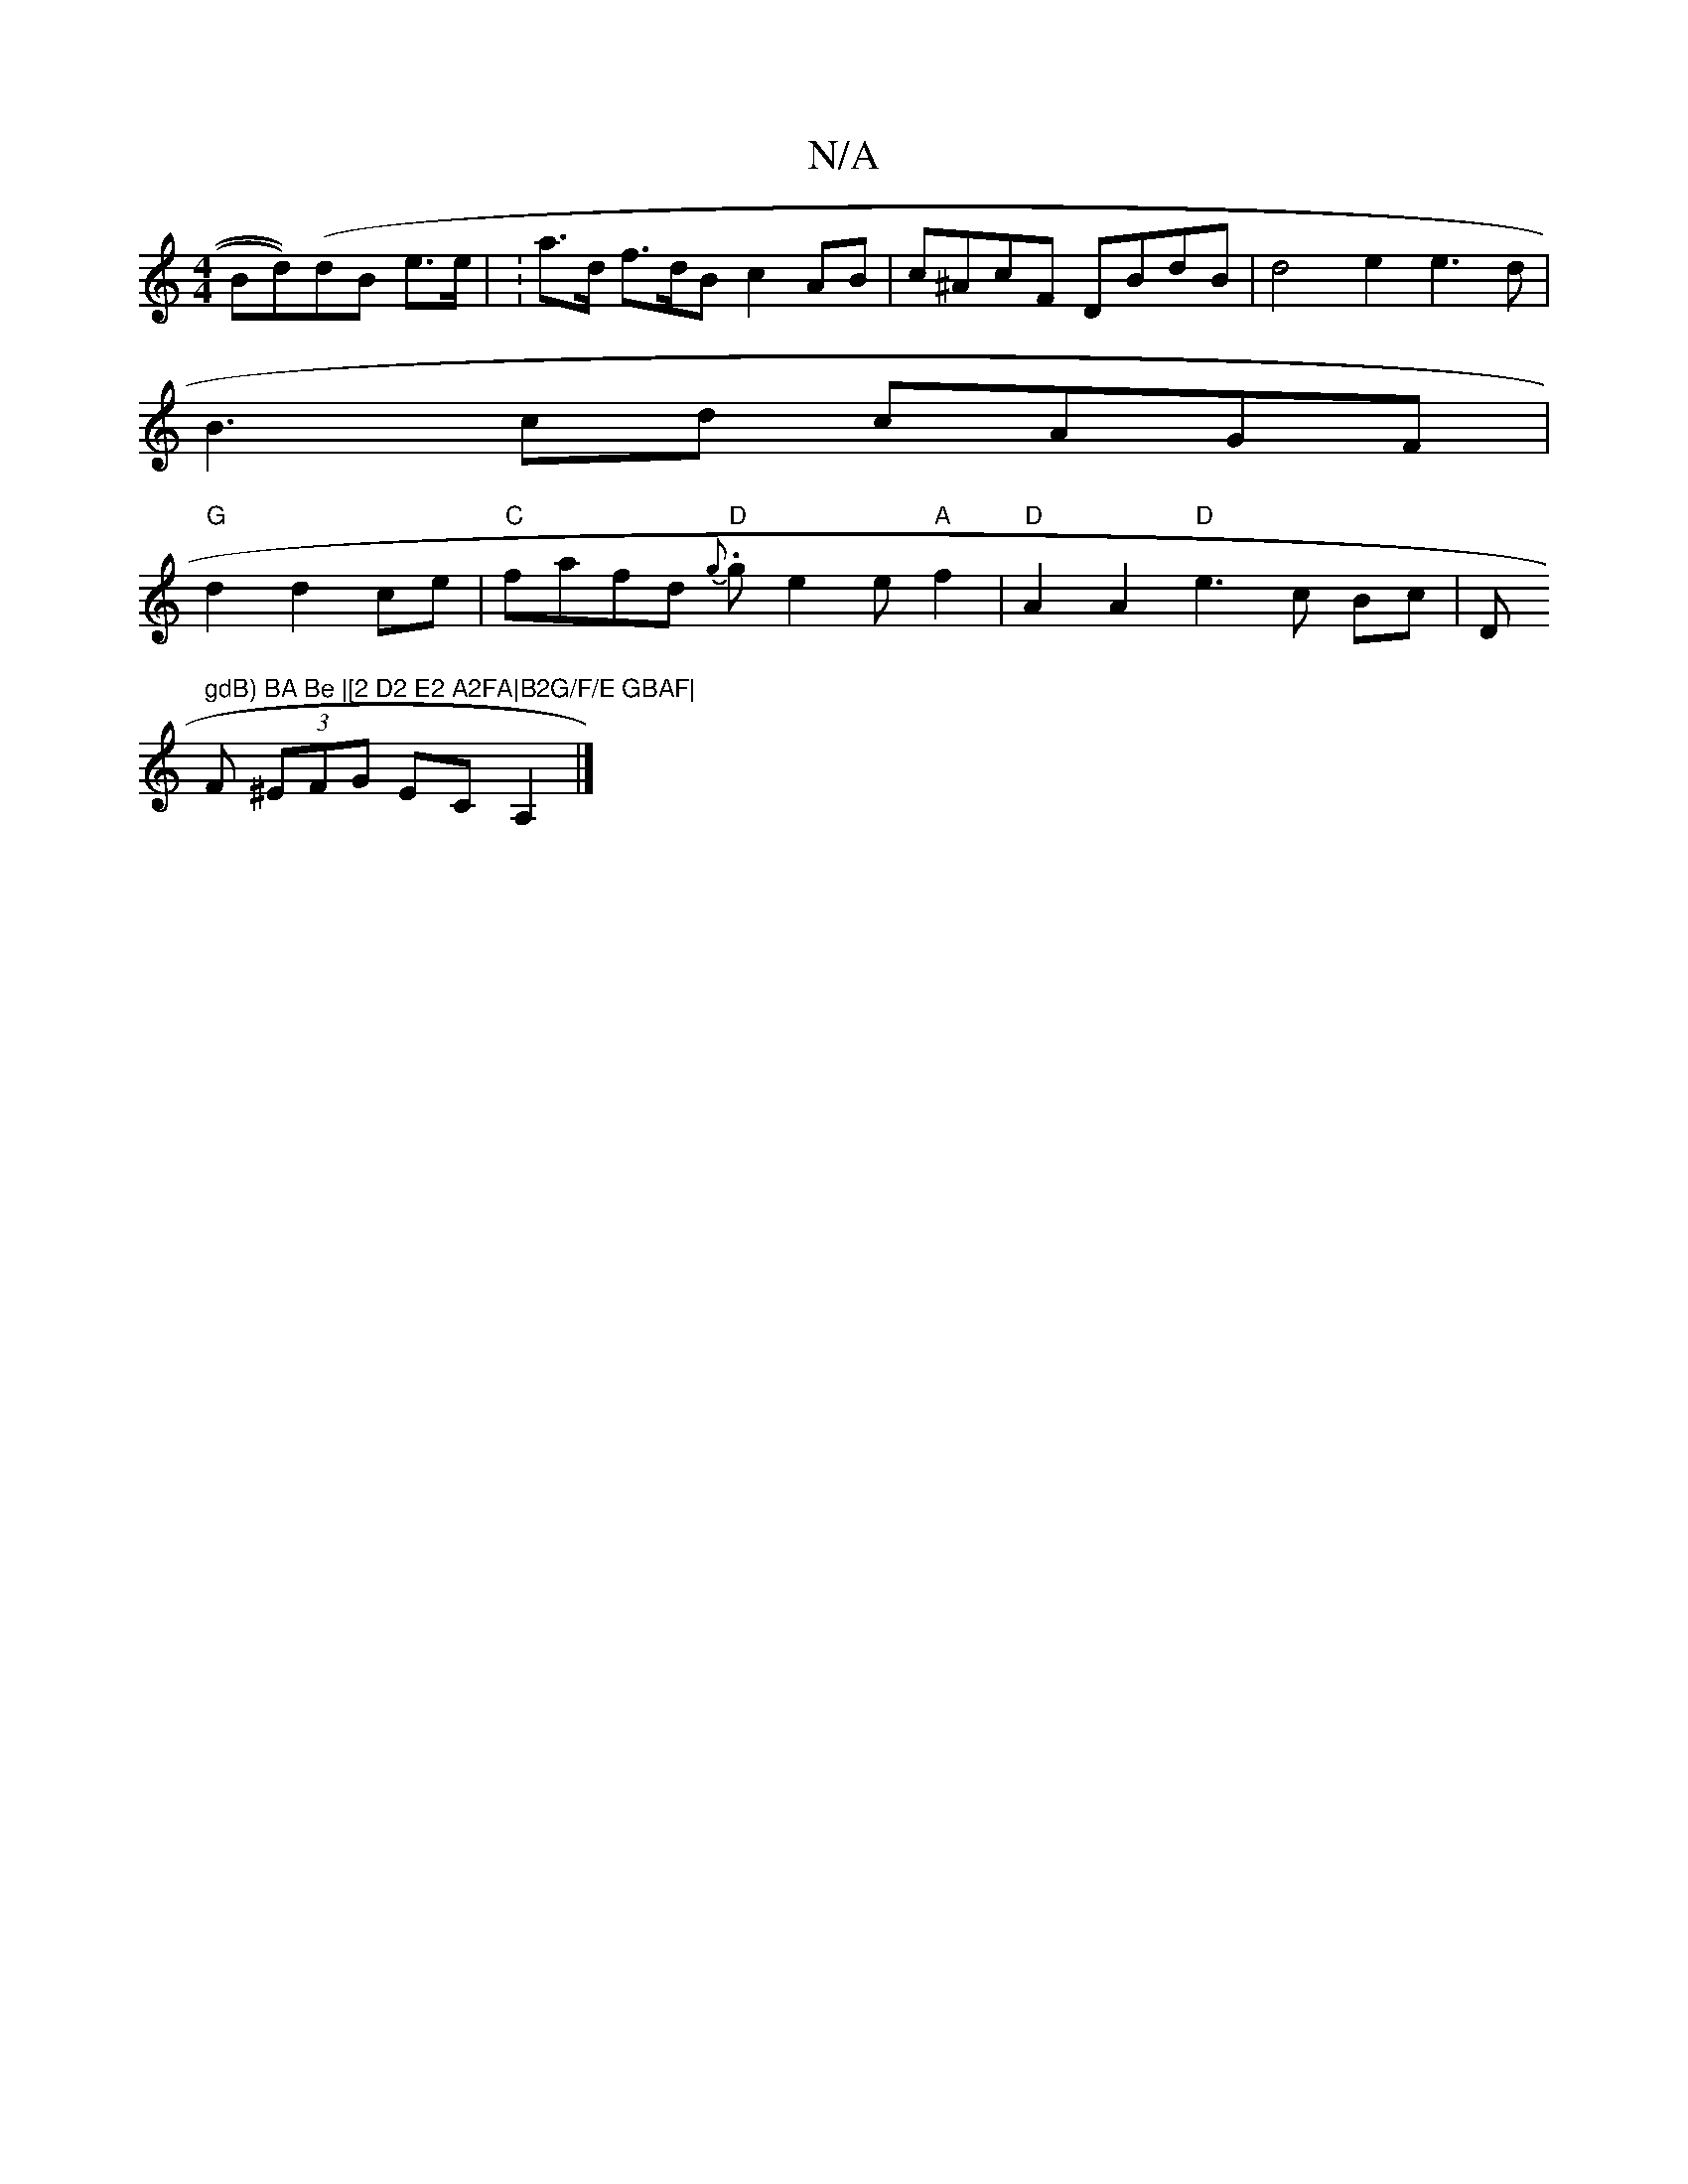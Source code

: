 X:1
T:N/A
M:4/4
R:N/A
K:Cmajor
Bd))(dB e>e | w:a>d f>dB c2AB|c^AcF DBdB|d4e2 e3 d|
B3 cd cAGF|
"G"d2 d2 ce | "C" fafd "D" {g}.g e2e "A"f2|"D" A2 A2 "D"e3 c Bc|"^"D" gdB) BA Be |[2 D2 E2 A2FA|B2G/F/E GBAF|
F (3^EFG ECA,2|]

|: FEAc 